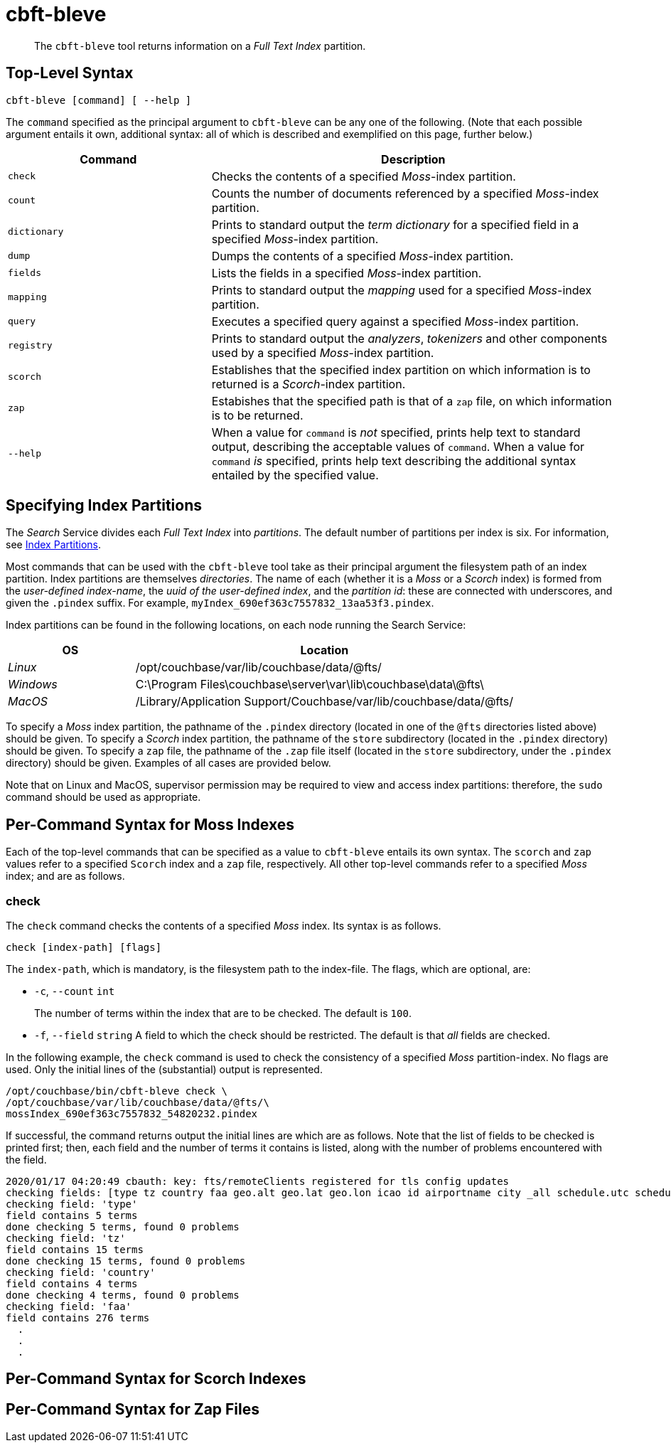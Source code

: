 = cbft-bleve
:page-topic-type: reference

[abstract]
The `cbft-bleve` tool returns information on a _Full Text Index_ partition.

== Top-Level Syntax

----
cbft-bleve [command] [ --help ]
----

The `command` specified as the principal argument to `cbft-bleve` can be any one of the following.
(Note that each possible argument entails it own, additional syntax: all of which is described and exemplified on this page, further below.)

[cols="1,2"]
|===
| Command | Description

| `check`
| Checks the contents of a specified _Moss_-index partition.

| `count`
| Counts the number of documents referenced by a specified _Moss_-index partition.

| `dictionary`
| Prints to standard output the _term dictionary_ for a specified field in a specified _Moss_-index partition.

| `dump`
| Dumps the contents of a specified _Moss_-index partition.

| `fields`
| Lists the fields in a specified _Moss_-index partition.

| `mapping`
| Prints to standard output the _mapping_ used for a specified _Moss_-index partition.

| `query`
| Executes a specified query against a specified _Moss_-index partition.

| `registry`
| Prints to standard output the _analyzers_, _tokenizers_ and other components used by a specified _Moss_-index partition.

| `scorch`
| Establishes that the specified index partition on which information is to returned is a _Scorch_-index partition.

| `zap`
| Estabishes that the specified path is that of a `zap` file, on which information is to be returned.

| `--help`
| When a value for `command` is _not_ specified, prints help text to standard output, describing the acceptable values of `command`.
When a value for `command` _is_ specified, prints help text describing the additional syntax entailed by the specified value.

|===

== Specifying Index Partitions

The _Search_ Service divides each _Full Text Index_ into _partitions_.
The default number of partitions per index is six.
For information, see xref:fts:fts-creating-indexes.adoc#index-partitions[Index Partitions].

Most commands that can be used with the `cbft-bleve` tool take as their principal argument the filesystem path of an index partition.
Index partitions  are themselves _directories_.
The name of each (whether it is a _Moss_ or a _Scorch_ index) is formed from the _user-defined index-name_, the _uuid of the user-defined index_, and the _partition id_: these are connected with underscores, and given the `.pindex` suffix.
For example, `myIndex_690ef363c7557832_13aa53f3.pindex`.

Index partitions can be found in the following locations, on each node running the Search Service:

[cols="2,6"]
|===
| OS | Location

| _Linux_
| /opt/couchbase/var/lib/couchbase/data/@fts/

| _Windows_
| C:\Program Files\couchbase\server\var\lib\couchbase\data\@fts\

| _MacOS_
| /Library/Application Support/Couchbase/var/lib/couchbase/data/@fts/

|===

To specify a _Moss_ index partition, the pathname of the `.pindex` directory (located in one of the `@fts` directories listed above) should be given.
To specify a _Scorch_ index partition, the pathname of the `store` subdirectory (located in the `.pindex` directory) should be given.
To specify a `zap` file, the pathname of the `.zap` file itself (located in the `store` subdirectory, under the `.pindex` directory) should be given.
Examples of all cases are provided below.

Note that on Linux and MacOS, supervisor permission may be required to view and access index partitions: therefore, the `sudo` command should be used as appropriate.

== Per-Command Syntax for Moss Indexes

Each of the top-level commands that can be specified as a value to `cbft-bleve` entails its own syntax.
The `scorch` and `zap` values refer to a specified  `Scorch` index and a `zap` file, respectively.
All other top-level commands refer to a specified  _Moss_ index; and are as follows.

=== check

The `check` command checks the contents of a specified _Moss_ index.
Its syntax is as follows.

----
check [index-path] [flags]
----

The `index-path`, which is mandatory, is the filesystem path to the index-file.
The flags, which are optional, are:

* `-c`, `--count` `int`
+
The number of terms within the index that are to be checked.
The default is `100`.

* `-f`, `--field` `string`
A field to which the check should be restricted.
The default is that _all_ fields are checked.

In the following example, the `check` command is used to check the consistency of a specified _Moss_ partition-index.
No flags are used.
Only the initial lines of the (substantial) output is represented.

----
/opt/couchbase/bin/cbft-bleve check \
/opt/couchbase/var/lib/couchbase/data/@fts/\
mossIndex_690ef363c7557832_54820232.pindex
----

If successful, the command returns output the initial lines are which are as follows.
Note that the list of fields to be checked is printed first; then, each field and the number of terms it contains is listed, along with the number of problems encountered with the field.

----
2020/01/17 04:20:49 cbauth: key: fts/remoteClients registered for tls config updates
checking fields: [type tz country faa geo.alt geo.lat geo.lon icao id airportname city _all schedule.utc schedule.day schedule.flight sourceairport distance equipment stops airline airlineid destinationairport content phone name address email geo.accuracy hours url activity title free_internet reviews.author reviews.content reviews.date reviews.ratings.Cleanliness reviews.ratings.Location reviews.ratings.Overall reviews.ratings.Rooms reviews.ratings.Service reviews.ratings.Sleep Quality reviews.ratings.Value description free_parking pets_ok vacancy free_breakfast public_likes price state image image_direct_url callsign iata directions reviews.ratings.Check in / front desk reviews.ratings.Business service (e.g., internet access) fax alt reviews.ratings.Business service checkin checkout tollfree alias]
checking field: 'type'
field contains 5 terms
done checking 5 terms, found 0 problems
checking field: 'tz'
field contains 15 terms
done checking 15 terms, found 0 problems
checking field: 'country'
field contains 4 terms
done checking 4 terms, found 0 problems
checking field: 'faa'
field contains 276 terms
  .
  .
  .
----

== Per-Command Syntax for Scorch Indexes

== Per-Command Syntax for Zap Files
